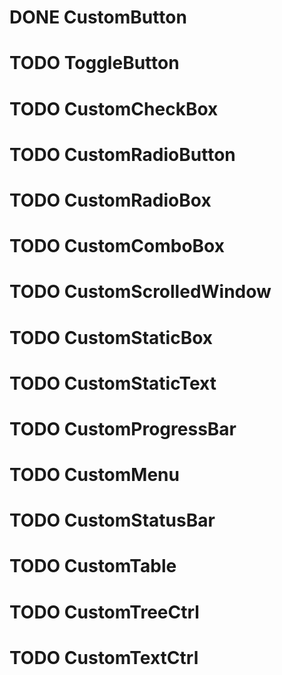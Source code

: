 
* DONE CustomButton

* TODO ToggleButton

* TODO CustomCheckBox

* TODO CustomRadioButton

* TODO CustomRadioBox

* TODO CustomComboBox

* TODO CustomScrolledWindow

* TODO CustomStaticBox

* TODO CustomStaticText

* TODO CustomProgressBar

* TODO CustomMenu

* TODO CustomStatusBar

* TODO CustomTable

* TODO CustomTreeCtrl

* TODO CustomTextCtrl